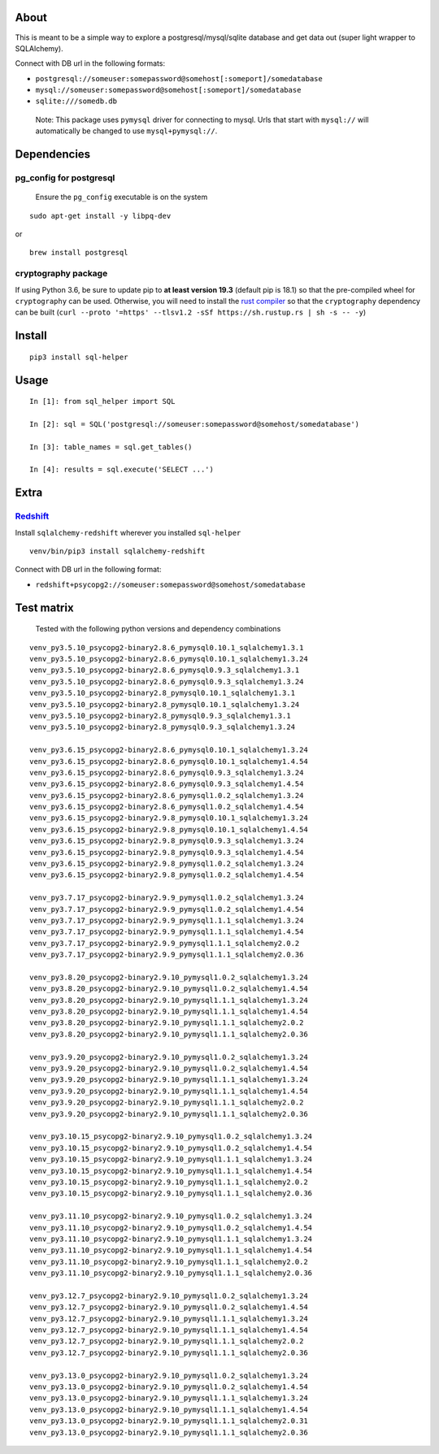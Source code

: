 About
-----

This is meant to be a simple way to explore a postgresql/mysql/sqlite
database and get data out (super light wrapper to SQLAlchemy).

Connect with DB url in the following formats:

-  ``postgresql://someuser:somepassword@somehost[:someport]/somedatabase``
-  ``mysql://someuser:somepassword@somehost[:someport]/somedatabase``
-  ``sqlite:///somedb.db``

..

   Note: This package uses ``pymysql`` driver for connecting to mysql.
   Urls that start with ``mysql://`` will automatically be changed to
   use ``mysql+pymysql://``.

Dependencies
------------

pg_config for postgresql
^^^^^^^^^^^^^^^^^^^^^^^^

   Ensure the ``pg_config`` executable is on the system

::

   sudo apt-get install -y libpq-dev

or

::

   brew install postgresql

cryptography package
^^^^^^^^^^^^^^^^^^^^

If using Python 3.6, be sure to update pip to **at least version 19.3**
(default pip is 18.1) so that the pre-compiled wheel for
``cryptography`` can be used. Otherwise, you will need to install the
`rust compiler <https://www.rust-lang.org>`__ so that the
``cryptography`` dependency can be built
(``curl --proto '=https' --tlsv1.2 -sSf https://sh.rustup.rs | sh -s -- -y``)

Install
-------

::

   pip3 install sql-helper

Usage
-----

::

   In [1]: from sql_helper import SQL

   In [2]: sql = SQL('postgresql://someuser:somepassword@somehost/somedatabase')

   In [3]: table_names = sql.get_tables()

   In [4]: results = sql.execute('SELECT ...')

Extra
-----

`Redshift <https://aws.amazon.com/redshift/>`__
^^^^^^^^^^^^^^^^^^^^^^^^^^^^^^^^^^^^^^^^^^^^^^^

Install ``sqlalchemy-redshift`` wherever you installed ``sql-helper``

::

   venv/bin/pip3 install sqlalchemy-redshift

Connect with DB url in the following format:

-  ``redshift+psycopg2://someuser:somepassword@somehost/somedatabase``

Test matrix
-----------

   Tested with the following python versions and dependency combinations

::

   venv_py3.5.10_psycopg2-binary2.8.6_pymysql0.10.1_sqlalchemy1.3.1
   venv_py3.5.10_psycopg2-binary2.8.6_pymysql0.10.1_sqlalchemy1.3.24
   venv_py3.5.10_psycopg2-binary2.8.6_pymysql0.9.3_sqlalchemy1.3.1
   venv_py3.5.10_psycopg2-binary2.8.6_pymysql0.9.3_sqlalchemy1.3.24
   venv_py3.5.10_psycopg2-binary2.8_pymysql0.10.1_sqlalchemy1.3.1
   venv_py3.5.10_psycopg2-binary2.8_pymysql0.10.1_sqlalchemy1.3.24
   venv_py3.5.10_psycopg2-binary2.8_pymysql0.9.3_sqlalchemy1.3.1
   venv_py3.5.10_psycopg2-binary2.8_pymysql0.9.3_sqlalchemy1.3.24

   venv_py3.6.15_psycopg2-binary2.8.6_pymysql0.10.1_sqlalchemy1.3.24
   venv_py3.6.15_psycopg2-binary2.8.6_pymysql0.10.1_sqlalchemy1.4.54
   venv_py3.6.15_psycopg2-binary2.8.6_pymysql0.9.3_sqlalchemy1.3.24
   venv_py3.6.15_psycopg2-binary2.8.6_pymysql0.9.3_sqlalchemy1.4.54
   venv_py3.6.15_psycopg2-binary2.8.6_pymysql1.0.2_sqlalchemy1.3.24
   venv_py3.6.15_psycopg2-binary2.8.6_pymysql1.0.2_sqlalchemy1.4.54
   venv_py3.6.15_psycopg2-binary2.9.8_pymysql0.10.1_sqlalchemy1.3.24
   venv_py3.6.15_psycopg2-binary2.9.8_pymysql0.10.1_sqlalchemy1.4.54
   venv_py3.6.15_psycopg2-binary2.9.8_pymysql0.9.3_sqlalchemy1.3.24
   venv_py3.6.15_psycopg2-binary2.9.8_pymysql0.9.3_sqlalchemy1.4.54
   venv_py3.6.15_psycopg2-binary2.9.8_pymysql1.0.2_sqlalchemy1.3.24
   venv_py3.6.15_psycopg2-binary2.9.8_pymysql1.0.2_sqlalchemy1.4.54

   venv_py3.7.17_psycopg2-binary2.9.9_pymysql1.0.2_sqlalchemy1.3.24
   venv_py3.7.17_psycopg2-binary2.9.9_pymysql1.0.2_sqlalchemy1.4.54
   venv_py3.7.17_psycopg2-binary2.9.9_pymysql1.1.1_sqlalchemy1.3.24
   venv_py3.7.17_psycopg2-binary2.9.9_pymysql1.1.1_sqlalchemy1.4.54
   venv_py3.7.17_psycopg2-binary2.9.9_pymysql1.1.1_sqlalchemy2.0.2
   venv_py3.7.17_psycopg2-binary2.9.9_pymysql1.1.1_sqlalchemy2.0.36

   venv_py3.8.20_psycopg2-binary2.9.10_pymysql1.0.2_sqlalchemy1.3.24
   venv_py3.8.20_psycopg2-binary2.9.10_pymysql1.0.2_sqlalchemy1.4.54
   venv_py3.8.20_psycopg2-binary2.9.10_pymysql1.1.1_sqlalchemy1.3.24
   venv_py3.8.20_psycopg2-binary2.9.10_pymysql1.1.1_sqlalchemy1.4.54
   venv_py3.8.20_psycopg2-binary2.9.10_pymysql1.1.1_sqlalchemy2.0.2
   venv_py3.8.20_psycopg2-binary2.9.10_pymysql1.1.1_sqlalchemy2.0.36

   venv_py3.9.20_psycopg2-binary2.9.10_pymysql1.0.2_sqlalchemy1.3.24
   venv_py3.9.20_psycopg2-binary2.9.10_pymysql1.0.2_sqlalchemy1.4.54
   venv_py3.9.20_psycopg2-binary2.9.10_pymysql1.1.1_sqlalchemy1.3.24
   venv_py3.9.20_psycopg2-binary2.9.10_pymysql1.1.1_sqlalchemy1.4.54
   venv_py3.9.20_psycopg2-binary2.9.10_pymysql1.1.1_sqlalchemy2.0.2
   venv_py3.9.20_psycopg2-binary2.9.10_pymysql1.1.1_sqlalchemy2.0.36

   venv_py3.10.15_psycopg2-binary2.9.10_pymysql1.0.2_sqlalchemy1.3.24
   venv_py3.10.15_psycopg2-binary2.9.10_pymysql1.0.2_sqlalchemy1.4.54
   venv_py3.10.15_psycopg2-binary2.9.10_pymysql1.1.1_sqlalchemy1.3.24
   venv_py3.10.15_psycopg2-binary2.9.10_pymysql1.1.1_sqlalchemy1.4.54
   venv_py3.10.15_psycopg2-binary2.9.10_pymysql1.1.1_sqlalchemy2.0.2
   venv_py3.10.15_psycopg2-binary2.9.10_pymysql1.1.1_sqlalchemy2.0.36

   venv_py3.11.10_psycopg2-binary2.9.10_pymysql1.0.2_sqlalchemy1.3.24
   venv_py3.11.10_psycopg2-binary2.9.10_pymysql1.0.2_sqlalchemy1.4.54
   venv_py3.11.10_psycopg2-binary2.9.10_pymysql1.1.1_sqlalchemy1.3.24
   venv_py3.11.10_psycopg2-binary2.9.10_pymysql1.1.1_sqlalchemy1.4.54
   venv_py3.11.10_psycopg2-binary2.9.10_pymysql1.1.1_sqlalchemy2.0.2
   venv_py3.11.10_psycopg2-binary2.9.10_pymysql1.1.1_sqlalchemy2.0.36

   venv_py3.12.7_psycopg2-binary2.9.10_pymysql1.0.2_sqlalchemy1.3.24
   venv_py3.12.7_psycopg2-binary2.9.10_pymysql1.0.2_sqlalchemy1.4.54
   venv_py3.12.7_psycopg2-binary2.9.10_pymysql1.1.1_sqlalchemy1.3.24
   venv_py3.12.7_psycopg2-binary2.9.10_pymysql1.1.1_sqlalchemy1.4.54
   venv_py3.12.7_psycopg2-binary2.9.10_pymysql1.1.1_sqlalchemy2.0.2
   venv_py3.12.7_psycopg2-binary2.9.10_pymysql1.1.1_sqlalchemy2.0.36

   venv_py3.13.0_psycopg2-binary2.9.10_pymysql1.0.2_sqlalchemy1.3.24
   venv_py3.13.0_psycopg2-binary2.9.10_pymysql1.0.2_sqlalchemy1.4.54
   venv_py3.13.0_psycopg2-binary2.9.10_pymysql1.1.1_sqlalchemy1.3.24
   venv_py3.13.0_psycopg2-binary2.9.10_pymysql1.1.1_sqlalchemy1.4.54
   venv_py3.13.0_psycopg2-binary2.9.10_pymysql1.1.1_sqlalchemy2.0.31
   venv_py3.13.0_psycopg2-binary2.9.10_pymysql1.1.1_sqlalchemy2.0.36
